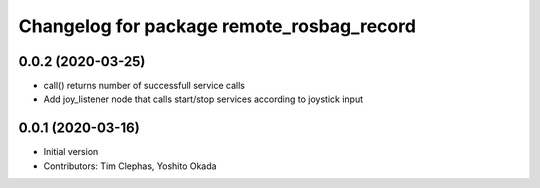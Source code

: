 ^^^^^^^^^^^^^^^^^^^^^^^^^^^^^^^^^^^^^^^^^^
Changelog for package remote_rosbag_record
^^^^^^^^^^^^^^^^^^^^^^^^^^^^^^^^^^^^^^^^^^

0.0.2 (2020-03-25)
------------------
* call() returns number of successfull service calls
* Add joy_listener node that calls start/stop services according to joystick input

0.0.1 (2020-03-16)
------------------
* Initial version
* Contributors: Tim Clephas, Yoshito Okada
